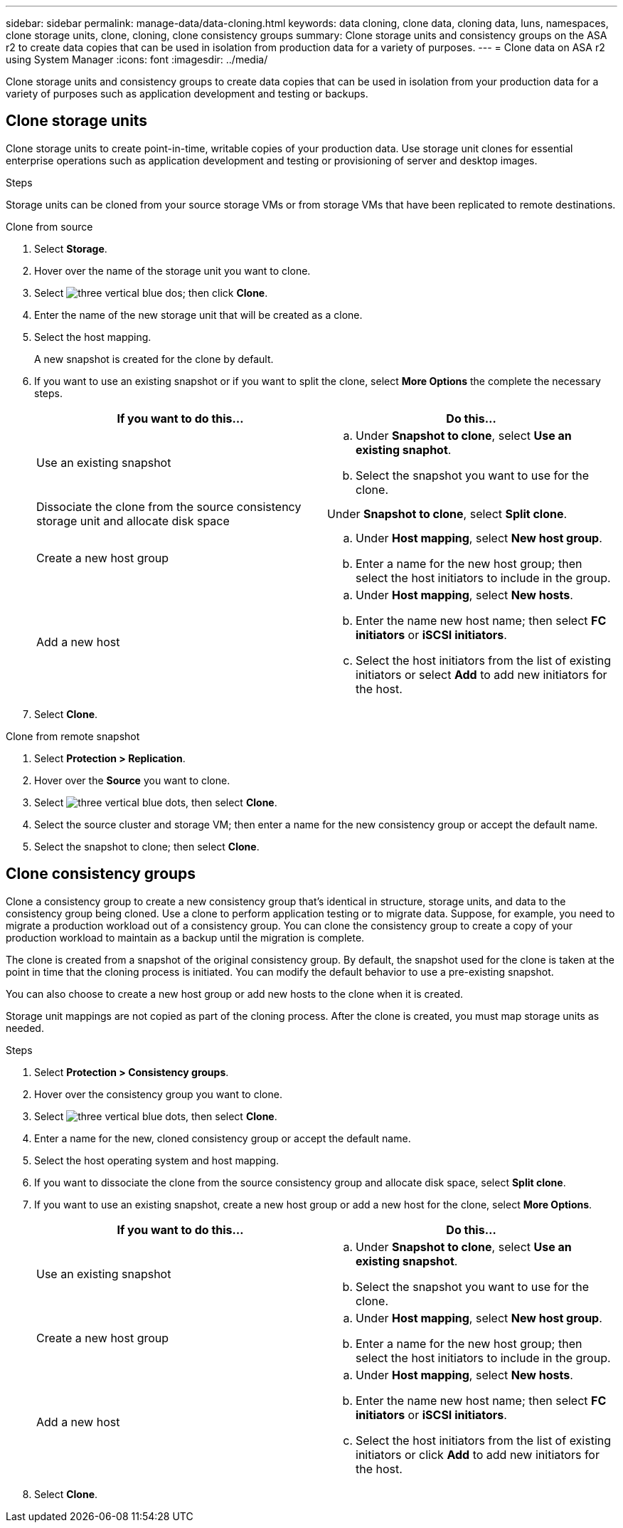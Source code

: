---
sidebar: sidebar
permalink: manage-data/data-cloning.html
keywords: data cloning, clone data, cloning data, luns, namespaces, clone storage units, clone, cloning, clone consistency groups
summary: Clone storage units and consistency groups on the ASA r2 to create data copies that can be used in isolation from production data for a variety of purposes. 
---
= Clone data on ASA r2 using System Manager
:icons: font
:imagesdir: ../media/

[.lead]
Clone storage units and consistency groups to create data copies that can be used in isolation from your production data for a variety of purposes such as application development and testing or backups.

== Clone storage units
Clone storage units to create point-in-time, writable copies of your production data.  Use storage unit clones for essential enterprise operations such as application development and testing or provisioning of server and desktop images. 

.Steps

Storage units can be cloned from your source storage VMs or from storage VMs that have been replicated to remote destinations.

// start tabbed area

[role="tabbed-block"]
====

.Clone from source
--
. Select *Storage*.
. Hover over the name of the storage unit you want to clone.
. Select image:icon_kaboob.gif[three vertical blue dos]; then click *Clone*.
. Enter the name of the new storage unit that will be created as a clone.
. Select the host mapping.
+
A new snapshot is created for the clone by default.  
. If you want to use an existing snapshot or if you want to split the clone, select *More Options* the complete the necessary steps.
+
[cols="2" options="header"]
|===
// header row
| If you want to do this...
| Do this...

a| Use an existing snapshot
a| 
.. Under *Snapshot to clone*, select *Use an existing snaphot*.
.. Select the snapshot you want to use for the clone.


a| Dissociate the clone from the source consistency storage unit and allocate disk space
a| Under *Snapshot to clone*, select *Split clone*.

a| Create a new host group
a| 
.. Under *Host mapping*, select *New host group*.
.. Enter a name for the new host group; then select the host initiators to include in the group.

a| Add a new host
a|
.. Under *Host mapping*, select *New hosts*.
.. Enter the name new host name; then select *FC initiators* or *iSCSI initiators*.
.. Select the host initiators from the list of existing initiators or select *Add* to add new initiators for the host.

// table end
|===

. Select *Clone*.
--

.Clone from remote snapshot
--
. Select *Protection > Replication*.
. Hover over the *Source* you want to clone.
. Select image:icon_kaboob.gif[three vertical blue dots], then select *Clone*.
. Select the source cluster and storage VM; then enter a name for the new consistency group or accept the default name.
. Select the snapshot to clone; then select *Clone*.
--

====

// end tabbed area

== Clone consistency groups

Clone a consistency group to create a new consistency group that’s identical in structure, storage units, and data to the consistency group being cloned. Use a clone to perform application testing or to migrate data.  Suppose, for example, you need to migrate a production workload out of a consistency group.  You can clone the consistency group to create a copy of your production workload to maintain as a backup until the migration is complete.

The clone is created from a snapshot of the original consistency group.  By default, the snapshot used for the clone is taken at the point in time that the cloning process is initiated. You can modify the default behavior to use a pre-existing snapshot. 

You can also choose to create a new host group or add new hosts to the clone when it is created.

Storage unit mappings are not copied as part of the cloning process.  After the clone is created, you must map storage units as needed.

.Steps

. Select *Protection > Consistency groups*.
. Hover over the consistency group you want to clone.
. Select image:icon_kaboob.gif[three vertical blue dots], then select *Clone*.
. Enter a name for the new, cloned consistency group or accept the default name.
. Select the host operating system and host mapping.
. If you want to dissociate the clone from the source consistency group and allocate disk space, select *Split clone*.
. If you want to use an existing snapshot, create a new host group or add a new host for the clone, select *More Options*.
+
[cols="2" options="header"]
|===
// header row
| If you want to do this...
| Do this...

a| Use an existing snapshot
a|
.. Under *Snapshot to clone*, select *Use an existing snapshot*.
.. Select the snapshot you want to use for the clone.

a| Create a new host group
a|
.. Under *Host mapping*, select *New host group*.
.. Enter a name for the new host group; then select the host initiators to include in the group.

a| Add a new host
a|
.. Under *Host mapping*, select *New hosts*.
.. Enter the name new host name; then select *FC initiators* or *iSCSI initiators*.
.. Select the host initiators from the list of existing initiators or click *Add* to add new initiators for the host.

// table end
|===

. Select *Clone*.
